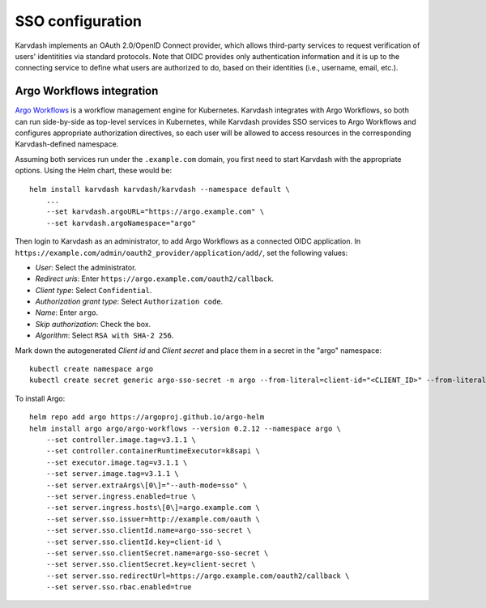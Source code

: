 SSO configuration
=================

Karvdash implements an OAuth 2.0/OpenID Connect provider, which allows third-party services to request verification of users' identitities via standard protocols. Note that OIDC provides only authentication information and it is up to the connecting service to define what users are authorized to do, based on their identities (i.e., username, email, etc.).

Argo Workflows integration
--------------------------

`Argo Workflows <https://argoproj.github.io/workflows>`_ is a workflow management engine for Kubernetes. Karvdash integrates with Argo Workflows, so both can run side-by-side as top-level services in Kubernetes, while Karvdash provides SSO services to Argo Workflows and configures appropriate authorization directives, so each user will be allowed to access resources in the corresponding Karvdash-defined namespace.

Assuming both services run under the ``.example.com`` domain, you first need to start Karvdash with the appropriate options. Using the Helm chart, these would be::

    helm install karvdash karvdash/karvdash --namespace default \
        ...
        --set karvdash.argoURL="https://argo.example.com" \
        --set karvdash.argoNamespace="argo"

Then login to Karvdash as an administrator, to add Argo Workflows as a connected OIDC application. In ``https://example.com/admin/oauth2_provider/application/add/``, set the following values:

* *User*: Select the administrator.
* *Redirect uris*: Enter ``https://argo.example.com/oauth2/callback``.
* *Client type*: Select ``Confidential``.
* *Authorization grant type*: Select ``Authorization code``.
* *Name*: Enter ``argo``.
* *Skip authorization*: Check the box.
* *Algorithm*: Select ``RSA with SHA-2 256``.

Mark down the autogenerated *Client id* and *Client secret* and place them in a secret in the "argo" namespace::

    kubectl create namespace argo
    kubectl create secret generic argo-sso-secret -n argo --from-literal=client-id="<CLIENT_ID>" --from-literal=client-secret="<CLIENT_SECRET>"

To install Argo::

    helm repo add argo https://argoproj.github.io/argo-helm
    helm install argo argo/argo-workflows --version 0.2.12 --namespace argo \
        --set controller.image.tag=v3.1.1 \
        --set controller.containerRuntimeExecutor=k8sapi \
        --set executor.image.tag=v3.1.1 \
        --set server.image.tag=v3.1.1 \
        --set server.extraArgs\[0\]="--auth-mode=sso" \
        --set server.ingress.enabled=true \
        --set server.ingress.hosts\[0\]=argo.example.com \
        --set server.sso.issuer=http://example.com/oauth \
        --set server.sso.clientId.name=argo-sso-secret \
        --set server.sso.clientId.key=client-id \
        --set server.sso.clientSecret.name=argo-sso-secret \
        --set server.sso.clientSecret.key=client-secret \
        --set server.sso.redirectUrl=https://argo.example.com/oauth2/callback \
        --set server.sso.rbac.enabled=true
